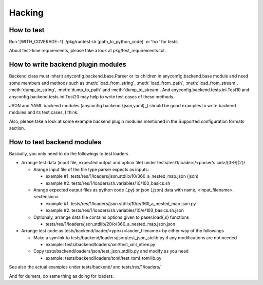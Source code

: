 Hacking
--------

How to test
^^^^^^^^^^^^^

Run '[WITH_COVERAGE=1] ./pkg/runtest.sh [path_to_python_code]' or 'tox' for tests.

About test-time requirements, please take a look at pkg/test_requirements.txt.

How to write backend plugin modules
^^^^^^^^^^^^^^^^^^^^^^^^^^^^^^^^^^^^^^

Backend class must inherit anyconfig.backend.base.Parser or its children in
anyconfig.backend.base module and need some members and methods such as
:meth:`load_from_string`, :meth:`load_from_path`, :meth:`load_from_stream`,
:meth:`dump_to_string`, :meth:`dump_to_path` and :meth:`dump_to_stream`.
And anyconfig.backend.tests.ini.Test10 and anyconfig.backend.tests.ini.Test20
may help to write test cases of these methods.

JSON and YAML backend modules (anyconfig.backend.{json,yaml}_) should be good
examples to write backend modules and its test cases, I think.

Also, please take a look at some example backend plugin modules mentioned in
the Supported configuration formats section.

How to test backend modules
^^^^^^^^^^^^^^^^^^^^^^^^^^^^^^

Basically, you only need to do the followings to test loaders.

- Arrange test data (input file, expected output and option file) under tests/res/1/loaders/<parser's cid>/[0-9]{2}/

  - Arange input file of the file type parser expects as inputs:

    - example #1. tests/res/1/loaders/json.stdlib/10/360_a_nested_map.json (json)
    - example #2. tests/res/1/loaders/sh.variables/10/100_basics.sh

  - Arange expected output files as python code (.py) or json (.json) data with name, <input_filename>.<extension>

    - example #1. tests/res/1/loaders/json.stdlib/10/e/360_a_nested_map.json.py
    - example #2. tests/res/1/loaders/sh.variables/10/e/100_basics.sh.json

  - Optionaly, arrange data file contains options given to paser.load{,s} functions

    - tests/res/1/loaders/json.stdlib/20/o/360_a_nested_map.json.json

- Arrange test code as tests/backend/loader/<ype>/<laoder_filename> by either way of the followings

  - Make a symlink to tests/backend/loaders/json/test_json_stdlib.py if any modifications are not needed

    - example: tests/backend/loaders/xml/test_xml_etree.py

  - Copy tests/backend/loaders/json/test_json_stdlib.py and modify as you need

    - example: tests/backend/loaders/toml/test_toml_tomllib.py

See also the actual examples under tests/backend/ and tests/res/1/loaders/

And for dumers, do same thing as doing for loaders.

.. vim:sw=2:ts=2:et:

